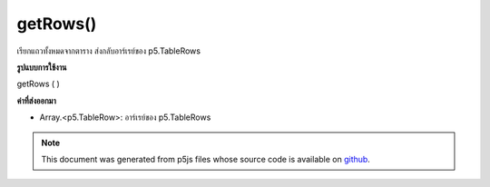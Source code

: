 .. raw:: html

	<script src="https://sketch.netpie.io/widget/p5-widget.js"></script>

getRows()
=========

เรียกแถวทั้งหมดจากตาราง ส่งกลับอาร์เรย์ของ p5.TableRows

.. Gets all rows from the table. Returns an array of p5.TableRows.
**รูปแบบการใช้งาน**

getRows ( )

**ค่าที่ส่งออกมา**

- Array.<p5.TableRow>: อาร์เรย์ของ p5.TableRows

.. Array.<p5.TableRow>: Array of p5.TableRows

.. raw:: html

	<script type="text/p5" data-autoplay data-hide-sourcecode>
	// Given the CSV file "mammals.csv"
	// in the project's "assets" folder:
	//
	// id,species,name
	// 0,Capra hircus,Goat
	// 1,Panthera pardus,Leopard
	// 2,Equus zebra,Zebra
	
	var table;
	
	function preload() {
	  //my table is comma separated value "csv"
	  //and has a header specifying the columns labels
	  table = loadTable("assets/mammals.csv", "csv", "header");
	}
	
	function setup() {
	  var rows = table.getRows();
	
	  //warning: rows is an array of objects
	  for (var r = 0; r < rows.length; r++)
	    rows[r].set("name", "Unicorn");
	
	  //print the results
	  for (var r = 0; r < table.getRowCount(); r++)
	    for (var c = 0; c < table.getColumnCount(); c++)
	      print(table.getString(r, c));
	}

	</script>

	<br><br>

.. note:: This document was generated from p5js files whose source code is available on `github <https://github.com/processing/p5.js>`_.
